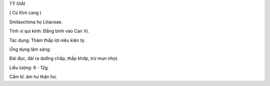 TỲ GIẢI

( Củ Kim cang )

Smilaxchima họ Liliaceae.

Tính vị qui kinh: Đắng bình vào Can Vị.

Tác dụng: Thảm thấp lợi niệu kiện tỳ.

Ứng dụng lâm sàng:

Đái đục, đái ra dưỡng chấp, thấp khớp, trừ mụn nhọt.

Liều lượng: 6 - 12g.

Cấm kî: âm hư thận hư.

 
